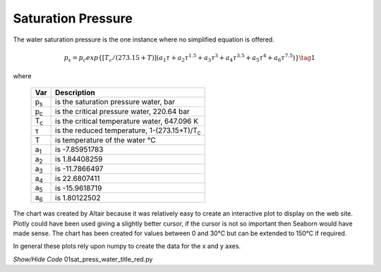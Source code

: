 ﻿===================
Saturation Pressure
===================

.. raw:: html
    :file: ../examples/Sat_Press_water_title_red.html

The water saturation pressure is the one instance where no simplified
equation is offered.

.. math::

    p_s = p_c exp\{[T_c / (273.15 + T)](a_1 \tau + a_2 \tau ^{1.5} 
            +a_3 \tau ^3 + a_4 \tau ^{3.5} + a_5 \tau ^4 + a_6 \tau ^{7.5})\} \tag{1}

.. |ps| replace:: p\ :sub:`s`\
.. |pc| replace:: p\ :sub:`c`\
.. |Tc| replace:: T\ :sub:`c`\
.. |a1| replace:: a\ :sub:`1`\
.. |a2| replace:: a\ :sub:`2`\
.. |a3| replace:: a\ :sub:`3`\
.. |a4| replace:: a\ :sub:`4`\
.. |a5| replace:: a\ :sub:`5`\
.. |a6| replace:: a\ :sub:`6`\

where

    ==== ===============================================================
    Var         Description
    ==== ===============================================================
    |ps|    is the saturation pressure water, bar 
    |pc|    is the critical pressure water, 220.64 bar
    |Tc|    is the critical temperature water, 647.096 K
    τ       is the reduced temperature, 1-(273.15+T)/|Tc|
    T       is temperature of the water °C
    |a1|    is -7.85951783
    |a2|    is 1.84408259
    |a3|    is -11.7866497
    |a4|    is 22.6807411
    |a5|    is -15.9618719
    |a6|    is 1.80122502
    ==== =============================================================== 

The chart was created by Altair because it was relatively easy to create an
interactive plot to display on the web site. Plotly could have been used
giving a slightly better cursor, if the cursor is not so important then
Seaborn would have made sense. The chart has been created for values between 
0 and 30°C but can be extended to 150°C if required.

In general these plots rely upon numpy to create the data for the x and y
axes.

.. container:: toggle

    .. container:: header

        *Show/Hide Code* 01sat_press_water_title_red.py

    .. literalinclude:: ../examples/01sat_press_water_title_red.py
